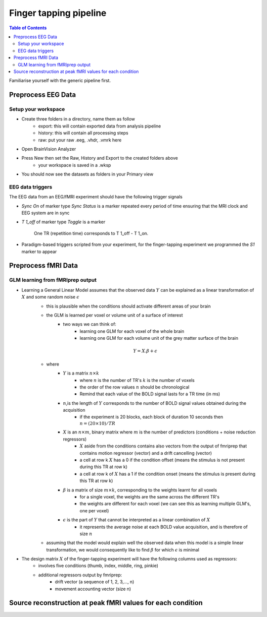 Finger tapping pipeline
=======================

.. contents:: Table of Contents
   :depth: 3
   :local:

Familiarise yourself with the generic pipeline first.

Preprocess EEG Data
-------------------

Setup your workspace
~~~~~~~~~~~~~~~~~~~~

- Create three folders in a directory, name them as follow
    - export: this will contain exported data from analysis pipeline
    - history: this will contain all processing steps
    - raw: put your raw .eeg, .vhdr, .vmrk here

- Open BrainVision Analyzer
- Press New then set the Raw, History and Export to the created folders above
    - your workspace is saved in a .wksp
- You should now see the datasets as folders in your Primary view



EEG data triggers
~~~~~~~~~~~~~~~~~

The EEG data from an EEG/fMRI experiment should have the following trigger signals

- `Sync On` of marker type `Sync Status` is a marker repeated every period of time ensuring that the MRI clock and EEG system are in sync
- `T 1_off` of marker type `Toggle` is a marker

    .. figure:: 0-generic-pipeline-figures/fig1.png
       :align: center
       :alt: Description of the image
       :width: 50%

       One TR (repetition time) corresponds to T 1_off - T 1_on.

- Paradigm-based triggers scripted from your experiment, for the finger-tapping experiment we programmed the `S1` marker to appear



Preprocess fMRI Data
--------------------


GLM learning from fMRIprep output
~~~~~~~~~~~~~~~~~~~~~~~~~~~~~~~~~

- Learning a General Linear Model assumes that the observed data :math:`Y` can be explained as a linear transformation of :math:`X` and some random noise :math:`\epsilon`
    - this is plausible when the conditions should activate different areas of your brain
    - the GLM is learned per voxel or volume unit of a surface of interest
        - two ways we can think of:
            - learning one GLM for each voxel of the whole brain
            - learning one GLM for each volume unit of the grey matter surface of the brain

    .. math::

       Y = X.\beta + \epsilon

    - where
        - :math:`Y` is a matrix :math:`n\times k`
            - where :math:`n` is the number of TR's :math:`k` is the number of voxels
            - the order of the row values :math:`n` should be chronological
            - Remind that each value of the BOLD signal lasts for a TR time (in ms)
        - :math:`n`,is the length of :math:`Y` corresponds to the number of BOLD signal values obtained during the acquisition
            - if the experiment is 20 blocks, each block of duration 10 seconds then :math:`n = (20 \times 10) / TR`
        - :math:`X` is an :math:`n\times m`, binary matrix where :math:`m` is the number of predictors (conditions + noise reduction regressors)
            - :math:`X` aside from the conditions contains also vectors from the output of fmriprep that contains motion regressor (vector) and a drift cancelling (vector)
            - a cell at row k  :math:`X` has a 0 if the condition offset (means the stimulus is not present during this TR at row k)
            - a cell at row k of :math:`X` has a 1 if the condition onset (means the stimulus is present during this TR at row k)

        - :math:`\beta` is a matrix of size :math:`m\times k`, corresponding to the weights learnt for all voxels
            - for a single voxel, the weights are the same across the different TR's
            - the weights are different for each voxel (we can see this as learning multiple GLM's, one per voxel)
        - :math:`\epsilon` is the part of :math:`Y` that cannot be interpreted as a linear combination of :math:`X`
            - it represents the average noise at each BOLD value acquisition, and is therefore of size :math:`n`
    - assuming that the model would explain well the observed data when this model is a simple linear transformation, we would consequently like to find :math:`\beta` for which :math:`\epsilon` is minimal


- The design matrix :math:`X` of the finger-tapping experiment will have the following columns used as regressors:
    - involves five conditions (thumb, index, middle, ring, pinkie)
    - additional regressors output by fmriprep:
        - drift vector (a sequence of 1, 2, 3,..., n)
        - movement accounting vector (size n)



Source reconstruction at peak fMRI values for each condition
------------------------------------------------------------


